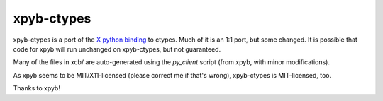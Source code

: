 xpyb-ctypes
===========

xpyb-ctypes is a port of the `X python binding`_ to ctypes.
Much of it is an 1:1 port, but some changed. It is possible that
code for xpyb will run unchanged on xpyb-ctypes, but not 
guaranteed.

Many of the files in xcb/ are auto-generated using the `py_client`
script (from xpyb, with minor modifications).

As xpyb seems to be MIT/X11-licensed (please correct me if that's
wrong), xpyb-ctypes is MIT-licensed, too.

Thanks to xpyb!

.. _X python binding: http://cgit.freedesktop.org/xcb/xpyb/

